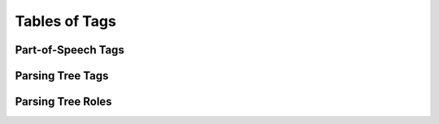 Tables of Tags
==============

Part-of-Speech Tags
-------------------

.. csv-table::
   :file: ./tag/pos.csv
   :widths: 50 50
   :header-rows: 1

Parsing Tree Tags
-----------------

.. csv-table::
   :file: ./tag/parsed_pos.csv
   :widths: 50 50
   :header-rows: 1

Parsing Tree Roles
------------------

.. csv-table::
   :file: ./tag/parsed_role.csv
   :widths: 50 50
   :header-rows: 1
